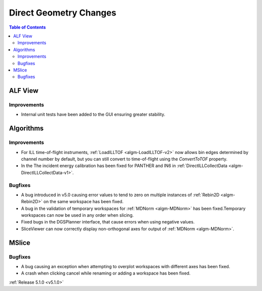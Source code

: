=======================
Direct Geometry Changes
=======================

.. contents:: Table of Contents
   :local:

ALF View
########

Improvements
------------
- Internal unit tests have been added to the GUI ensuring greater stability.

Algorithms
##########

Improvements
------------

- For ILL time-of-flight instruments, :ref:`LoadILLTOF <algm-LoadILLTOF-v2>` now allows bin edges determined by channel number by default, but you can still convert to time-of-flight using the `ConvertToTOF` property.
- In the The incident energy calibration has been fixed for PANTHER and IN6 in :ref:`DirectILLCollectData <algm-DirectILLCollectData-v1>`.

Bugfixes
--------

- A bug introduced in v5.0 causing error values to tend to zero on multiple instances of :ref:`Rebin2D <algm-Rebin2D>` on the same workspace has been fixed.
- A bug in the validation of temporary workspaces for :ref:`MDNorm <algm-MDNorm>` has been fixed.Temporary workspaces can now be used in any order when slicing.
- Fixed bugs in the DGSPlanner interface, that cause errors when using negative values.
- SliceViewer can now correctly display non-orthogonal axes for output of :ref:`MDNorm <algm-MDNorm>`.

MSlice
######

Bugfixes
--------

- A bug causing an exception when attempting to overplot workspaces with different axes has been fixed.
- A crash when clicking cancel while renaming or adding a workspace has been fixed.

:ref:`Release 5.1.0 <v5.1.0>`
